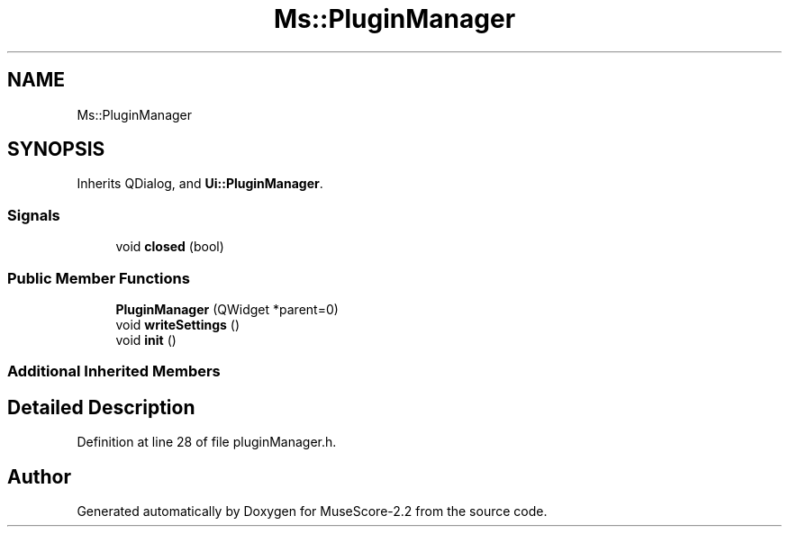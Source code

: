 .TH "Ms::PluginManager" 3 "Mon Jun 5 2017" "MuseScore-2.2" \" -*- nroff -*-
.ad l
.nh
.SH NAME
Ms::PluginManager
.SH SYNOPSIS
.br
.PP
.PP
Inherits QDialog, and \fBUi::PluginManager\fP\&.
.SS "Signals"

.in +1c
.ti -1c
.RI "void \fBclosed\fP (bool)"
.br
.in -1c
.SS "Public Member Functions"

.in +1c
.ti -1c
.RI "\fBPluginManager\fP (QWidget *parent=0)"
.br
.ti -1c
.RI "void \fBwriteSettings\fP ()"
.br
.ti -1c
.RI "void \fBinit\fP ()"
.br
.in -1c
.SS "Additional Inherited Members"
.SH "Detailed Description"
.PP 
Definition at line 28 of file pluginManager\&.h\&.

.SH "Author"
.PP 
Generated automatically by Doxygen for MuseScore-2\&.2 from the source code\&.
